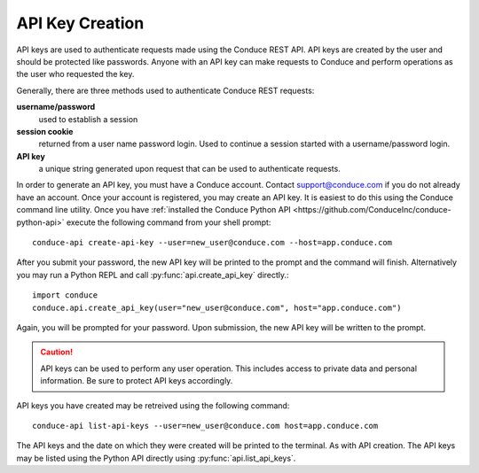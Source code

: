 .. _api-key-creation:

====================
API Key Creation
====================

API keys are used to authenticate requests made using the Conduce REST API.  API keys are created by the user and should be protected like passwords.  Anyone with an API key can make requests to Conduce and perform operations as the user who requested the key.

Generally, there are three methods used to authenticate Conduce REST requests:

**username/password**
    used to establish a session
**session cookie**
    returned from a user name password login.  Used to continue a session started with a username/password login.
**API key**
    a unique string generated upon request that can be used to authenticate requests.

In order to generate an API key, you must have a Conduce account.  Contact support@conduce.com if you do not already have an account.  Once your account is registered, you may create an API key.  It is easiest to do this using the Conduce command line utility.  Once you have :ref:`installed the Conduce Python API <https://github.com/ConduceInc/conduce-python-api>` execute the following command from your shell prompt::

    conduce-api create-api-key --user=new_user@conduce.com --host=app.conduce.com

After you submit your password, the new API key will be printed to the prompt and the command will finish.  Alternatively you may run a Python REPL and call :py:func:`api.create_api_key` directly.::

    import conduce
    conduce.api.create_api_key(user="new_user@conduce.com", host="app.conduce.com")

Again, you will be prompted for your password.  Upon submission, the new API key will be written to the prompt.

.. CAUTION::
    API keys can be used to perform any user operation.  This includes access to private data and personal information.  Be sure to protect API keys accordingly.

API keys you have created may be retreived using the following command::

    conduce-api list-api-keys --user=new_user@conduce.com host=app.conduce.com

The API keys and the date on which they were created will be printed to the terminal.  As with API creation.  The API keys may be listed using the Python API directly using :py:func:`api.list_api_keys`.

